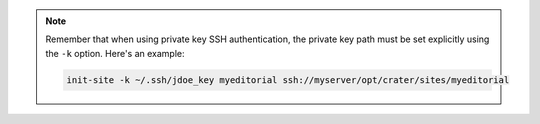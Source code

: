 
.. note::

   Remember that when using private key SSH authentication, the private key path must be set explicitly using
   the ``-k`` option.  Here's an example:

   .. code-block:: text

      init-site -k ~/.ssh/jdoe_key myeditorial ssh://myserver/opt/crater/sites/myeditorial
